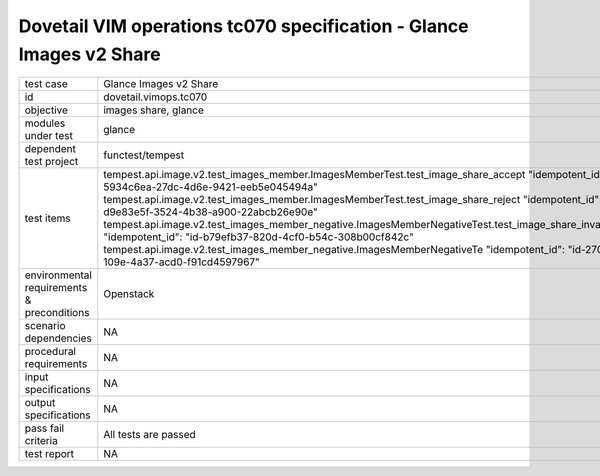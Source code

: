 .. This work is licensed under a Creative Commons Attribution 4.0 International License.
.. http://creativecommons.org/licenses/by/4.0
.. (c) OPNFV and others

====================================================================
Dovetail VIM operations tc070 specification - Glance Images v2 Share 
====================================================================


.. table::
   :class: longtable

+---------------------------+---------------------------------------------------------------------------------------------------------------+
|test case                  |Glance Images v2 Share                                                                                         |
+---------------------------+---------------------------------------------------------------------------------------------------------------+
|id                         |dovetail.vimops.tc070                                                                                          |
+---------------------------+---------------------------------------------------------------------------------------------------------------+
|objective                  |images share, glance                                                                                           |
+---------------------------+---------------------------------------------------------------------------------------------------------------+
|modules under test         |glance                                                                                                         |
+---------------------------+---------------------------------------------------------------------------------------------------------------+
|dependent test project     |functest/tempest                                                                                               |  
+---------------------------+---------------------------------------------------------------------------------------------------------------+
|test items                 |tempest.api.image.v2.test_images_member.ImagesMemberTest.test_image_share_accept                               |
|                           |"idempotent_id": "id-5934c6ea-27dc-4d6e-9421-eeb5e045494a"                                                     |
|                           |tempest.api.image.v2.test_images_member.ImagesMemberTest.test_image_share_reject                               |
|                           |"idempotent_id": "id-d9e83e5f-3524-4b38-a900-22abcb26e90e"                                                     |
|                           |tempest.api.image.v2.test_images_member_negative.ImagesMemberNegativeTest.test_image_share_invalid_status      |
|                           |"idempotent_id": "id-b79efb37-820d-4cf0-b54c-308b00cf842c"                                                     |
|                           |tempest.api.image.v2.test_images_member_negative.ImagesMemberNegativeTe                                        |
|                           |"idempotent_id": "id-27002f74-109e-4a37-acd0-f91cd4597967"                                                     |
+---------------------------+---------------------------------------------------------------------------------------------------------------+
|environmental requirements |Openstack                                                                                                      |
|& preconditions            |                                                                                                               |
+---------------------------+---------------------------------------------------------------------------------------------------------------+
|scenario dependencies      |NA                                                                                                             |
+---------------------------+---------------------------------------------------------------------------------------------------------------+
|procedural requirements    |NA                                                                                                             |
+---------------------------+---------------------------------------------------------------------------------------------------------------+
|input specifications       |NA                                                                                                             |
+---------------------------+---------------------------------------------------------------------------------------------------------------+
|output specifications      |NA                                                                                                             |
+---------------------------+---------------------------------------------------------------------------------------------------------------+
|pass fail criteria         |All tests are passed                                                                                           |
+---------------------------+---------------------------------------------------------------------------------------------------------------+
|test report                |NA                                                                                                             |
+---------------------------+---------------------------------------------------------------------------------------------------------------+
